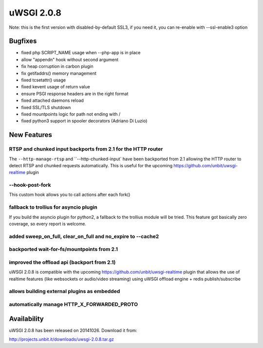 uWSGI 2.0.8
===========

Note: this is the first version with disabled-by-default SSL3, if you need it, you can re-enable with --ssl-enable3 option

Bugfixes
--------

* fixed php SCRIPT_NAME usage when --php-app is in place
* allow "appendn" hook without second argument
* fix heap corruption in carbon plugin
* fix getifaddrs() memory management
* fixed tcsetattr() usage
* fixed kevent usage of return value
* ensure PSGI response headers are in the right format
* fixed attached daemons reload
* fixed SSL/TLS shutdown
* fixed mountpoints logic for path not ending with /
* fixed python3 support in spooler decorators (Adriano Di Luzio)

New Features
------------

RTSP and chunked input backports from 2.1 for the HTTP router
*************************************************************

The ``--http-manage-rtsp`` and ``--http-chunked-input` have been backported from 2.1 allowing the HTTP router
to detect RTSP and chunked requests automatically. This is useful for the upcoming https://github.com/unbit/uwsgi-realtime plugin

--hook-post-fork
****************

This custom hook allows you to call actions after each fork()

fallback to trollius for asyncio plugin
***************************************

If you build the asyncio plugin for python2, a fallback to the trollius module will be tried. This feature got basically zero coverage, so every report is welcome.

added sweep_on_full, clear_on_full and no_expire to --cache2
************************************************************

backported wait-for-fs/mountpoints from 2.1
*******************************************

improved the offload api (backport from 2.1)
********************************************

uWSGI 2.0.8 is compatible with the upcoming https://github.com/unbit/uwsgi-realtime plugin that allows the use of realtime features
(like websockets or audio/video streaming) using uWSGI offload engine + redis publish/subscribe

allows building external plugins as embedded
********************************************

automatically manage HTTP_X_FORWARDED_PROTO
*******************************************

Availability
------------

uWSGI 2.0.8 has been released on 20141026. Download it from:

http://projects.unbit.it/downloads/uwsgi-2.0.8.tar.gz
